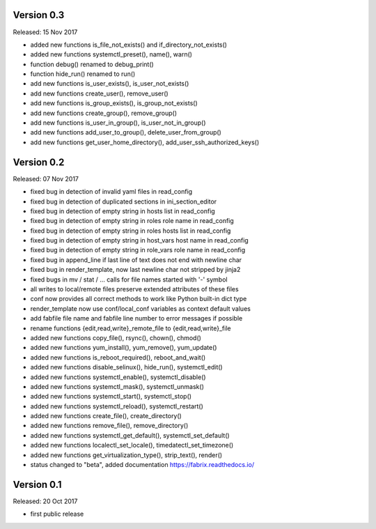 
Version 0.3
-----------

Released: 15 Nov 2017

- added new functions is_file_not_exists() and if_directory_not_exists()
- added new functions systemctl_preset(), name(), warn()
- function debug() renamed to debug_print()
- function hide_run() renamed to run()
- add new functions is_user_exists(), is_user_not_exists()
- add new functions create_user(), remove_user()
- add new functions is_group_exists(), is_group_not_exists()
- add new functions create_group(), remove_group()
- add new functions is_user_in_group(), is_user_not_in_group()
- add new functions add_user_to_group(), delete_user_from_group()
- add new functions get_user_home_directory(), add_user_ssh_authorized_keys()


Version 0.2
-----------

Released: 07 Nov 2017

- fixed bug in detection of invalid yaml files in read_config
- fixed bug in detection of duplicated sections in ini_section_editor
- fixed bug in detection of empty string in hosts list in read_config
- fixed bug in detection of empty string in roles role name in read_config
- fixed bug in detection of empty string in roles hosts list in read_config
- fixed bug in detection of empty string in host_vars host name in read_config
- fixed bug in detection of empty string in role_vars role name in read_config
- fixed bug in append_line if last line of text does not end with newline char
- fixed bug in render_template, now last newline char not stripped by jinja2
- fixed bugs in mv / stat / ... calls for file names started with '-' symbol
- all writes to local/remote files preserve extended attributes of these files
- conf now provides all correct methods to work like Python built-in dict type
- render_template now use conf/local_conf variables as context default values
- add fabfile file name and fabfile line number to error messages if possible
- rename functions {edit,read,write}_remote_file to {edit,read,write}_file
- added new functions copy_file(), rsync(), chown(), chmod()
- added new functions yum_install(), yum_remove(), yum_update()
- added new functions is_reboot_required(), reboot_and_wait()
- added new functions disable_selinux(), hide_run(), systemctl_edit()
- added new functions systemctl_enable(), systemctl_disable()
- added new functions systemctl_mask(), systemctl_unmask()
- added new functions systemctl_start(), systemctl_stop()
- added new functions systemctl_reload(), systemctl_restart()
- added new functions create_file(), create_directory()
- added new functions remove_file(), remove_directory()
- added new functions systemctl_get_default(), systemctl_set_default()
- added new functions localectl_set_locale(), timedatectl_set_timezone()
- added new functions get_virtualization_type(), strip_text(), render()
- status changed to "beta", added documentation https://fabrix.readthedocs.io/


Version 0.1
-----------

Released: 20 Oct 2017

- first public release
